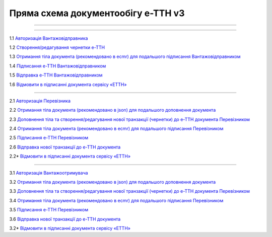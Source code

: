 Пряма схема документообігу е-ТТН v3
#############################################################

.. role:: red

.. role:: underline

.. role:: green

.. role:: purple

----------------------------------------------------

.. image:: pics/ETTNv3_API_schema.png
   :align: center

----------------------------------------------------

.. image:: pics/ETTNv3_API_work_09.png
   :height: 31px
   :width: 31px

1.1 `Авторизація Вантажовідправника <https://wiki.edin.ua/uk/latest/API_ETTNv3/Methods/Authorization.html>`__

1.2 `Створення/редагування чернетки е-ТТН <https://wiki.edin.ua/uk/latest/API_ETTNv3_1/Methods/CreateEcmrEttn.html>`__

1.3 `Отримання тіла документа (рекомендовано в ecmr) для подальшого підписання Вантажовідправником <https://wiki.edin.ua/uk/latest/API_ETTNv3_1/Methods/GetEcmrDocumentBody.html>`__

1.4 `Підписання е-ТТН Вантажовідправником <https://wiki.edin.ua/uk/latest/API_ETTNv3_1/Methods/SaveEcmrSign.html>`__

1.5 `Відправка е-ТТН Вантажовідправником <https://wiki.edin.ua/uk/latest/API_ETTNv3_1/Methods/SendEcmrDoc.html>`__

.. image:: pics/ETTNv3_API_work_10.png
   :height: 31px
   :width: 31px

1.6 `Відмовити в підписанні документа сервісу «ЕТТН» <https://wiki.edin.ua/uk/latest/API_ETTNv3_1/Methods/RejectEcmr.html>`__

-----------------------------------------------

.. image:: pics/ETTNv3_API_work_11.png
   :height: 31px
   :width: 31px

2.1 `Авторизація Перевізника <https://wiki.edin.ua/uk/latest/API_ETTNv3/Methods/Authorization.html>`__

2.2 `Отримання тіла документа (рекомендовано в json) для подальшого доповнення документа <https://wiki.edin.ua/uk/latest/API_ETTNv3_1/Methods/GetEcmrDocumentBody.html>`__

2.3 `Доповнення тіла та створення/редагування нової транзакції (чернетки) до е-ТТН документа Перевізником <https://wiki.edin.ua/uk/latest/API_ETTNv3_1/Methods/PostEcmrTransaction.html>`__

2.4 `Отримання тіла документа (рекомендовано в ecmr) для подальшого підписання Перевізником <https://wiki.edin.ua/uk/latest/API_ETTNv3_1/Methods/GetEcmrDocumentBody.html>`__

2.5 `Підписання е-ТТН Перевізником <https://wiki.edin.ua/uk/latest/API_ETTNv3_1/Methods/SaveEcmrSign.html>`__

2.6 `Відправка нової транзакції до е-ТТН документа <https://wiki.edin.ua/uk/latest/API_ETTNv3_1/Methods/PutEcmrTransaction.html>`__

.. image:: pics/ETTNv3_API_work_12.png
   :height: 31px
   :width: 31px

2.2* `Відмовити в підписанні документа сервісу «ЕТТН» <https://wiki.edin.ua/uk/latest/API_ETTNv3_1/Methods/RejectEcmr.html>`__

-----------------------------------------------

.. image:: pics/ETTNv3_API_work_13.png
   :height: 31px
   :width: 31px

3.1 `Авторизація Вантажоотримувача <https://wiki.edin.ua/uk/latest/API_ETTNv3/Methods/Authorization.html>`__

3.2 `Отримання тіла документа (рекомендовано в json) для подальшого доповнення документа <https://wiki.edin.ua/uk/latest/API_ETTNv3_1/Methods/GetEcmrDocumentBody.html>`__

3.3 `Доповнення тіла та створення/редагування нової транзакції (чернетки) до е-ТТН документа Перевізником <https://wiki.edin.ua/uk/latest/API_ETTNv3_1/Methods/PostEcmrTransaction.html>`__

3.4 `Отримання тіла документа (рекомендовано в ecmr) для подальшого підписання Перевізником <https://wiki.edin.ua/uk/latest/API_ETTNv3_1/Methods/GetEcmrDocumentBody.html>`__

3.5 `Підписання е-ТТН Перевізником <https://wiki.edin.ua/uk/latest/API_ETTNv3_1/Methods/SaveEcmrSign.html>`__

3.6 `Відправка нової транзакції до е-ТТН документа <https://wiki.edin.ua/uk/latest/API_ETTNv3_1/Methods/PutEcmrTransaction.html>`__

.. image:: pics/ETTNv3_API_work_14.png
   :height: 31px
   :width: 31px

3.2* `Відмовити в підписанні документа сервісу «ЕТТН» <https://wiki.edin.ua/uk/latest/API_ETTNv3_1/Methods/RejectEcmr.html>`__



